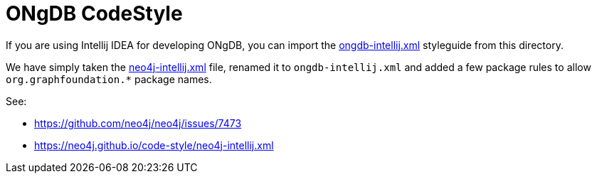 = ONgDB CodeStyle =

If you are using Intellij IDEA for developing ONgDB,
you can import the link:ongdb-intellij.xml[ongdb-intellij.xml] styleguide from this directory.

We have simply taken the https://raw.githubusercontent.com/neo4j/neo4j.github.com/master/code-style/neo4j-intellij.xml[neo4j-intellij.xml] file,
renamed it to `ongdb-intellij.xml`
and added a few package rules to allow `org.graphfoundation.*` package names.

See:

* https://github.com/neo4j/neo4j/issues/7473
* https://neo4j.github.io/code-style/neo4j-intellij.xml
